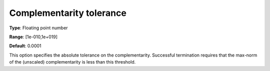 

.. _IPOPT_Termination_-_Complementarity_tolerance:


Complementarity tolerance
=========================



**Type**:	Floating point number	

**Range**:	[1e-010,1e+019]	

**Default**:	0.0001	



This option specifies the absolute tolerance on the complementarity. Successful termination requires that the max-norm of the (unscaled) complementarity is less than this threshold.

